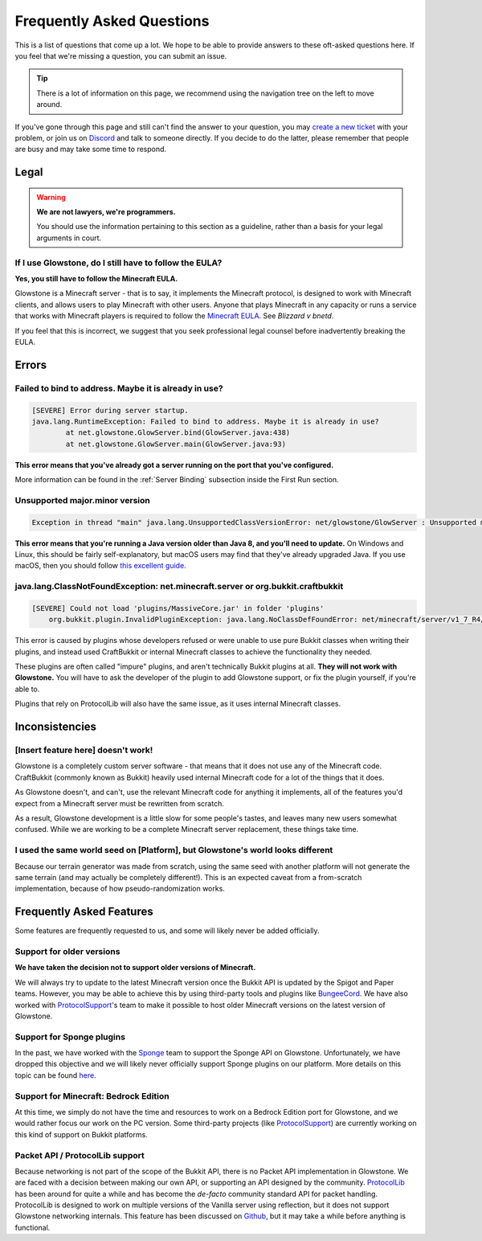 Frequently Asked Questions
##########################

This is a list of questions that come up a lot.
We hope to be able to provide answers to these oft-asked questions here.
If you feel that we're missing a question, you can submit an issue.

.. tip::

    There is a lot of information on this page, we recommend using the navigation tree on the left to move around.

If you've gone through this page and still can't find the answer to your question,
you may `create a new ticket`_ with your problem, or join us on Discord_ and talk to someone directly.
If you decide to do the latter, please remember that people are busy and may take some time to respond.

.. _Discord: https://discord.gg/TFJqhsC
.. _create a new ticket: https://github.com/GlowstoneMC/Glowstone/issues/new

Legal
=====

.. warning::

    **We are not lawyers, we're programmers.**

    You should use the information pertaining to this section as a guideline, rather than a basis for your legal arguments in court.

If I use Glowstone, do I still have to follow the EULA\?
---------------------------------------------------------

**Yes, you still have to follow the Minecraft EULA.**

Glowstone is a Minecraft server - that is to say, it implements the Minecraft protocol,
is designed to work with Minecraft clients, and allows users to play Minecraft with other users.
Anyone that plays Minecraft in any capacity or runs a service that works with Minecraft players
is required to follow the `Minecraft EULA`_. See *Blizzard v bnetd*.

If you feel that this is incorrect, we suggest that you seek professional legal counsel before inadvertently breaking the EULA.

.. _Minecraft EULA: https://account.mojang.com/documents/minecraft_eula

Errors
======

Failed to bind to address. Maybe it is already in use?
------------------------------------------------------

.. code-block:: none

    [SEVERE] Error during server startup.
    java.lang.RuntimeException: Failed to bind to address. Maybe it is already in use?
            at net.glowstone.GlowServer.bind(GlowServer.java:438)
            at net.glowstone.GlowServer.main(GlowServer.java:93)

**This error means that you've already got a server running on the port that you've configured.**

More information can be found in the :ref:`Server Binding` subsection inside the First Run section.

Unsupported major.minor version
-------------------------------

.. code-block:: none

    Exception in thread "main" java.lang.UnsupportedClassVersionError: net/glowstone/GlowServer : Unsupported major.minor version 52.0


**This error means that you're running a Java version older than Java 8, and you'll need to update.**
On Windows and Linux, this should be fairly self-explanatory, but macOS users may find that they've already upgraded Java.
If you use macOS, then you should follow `this excellent guide`_.

.. _this excellent guide: https://gist.github.com/johan/10590467

java.lang.ClassNotFoundException: net.minecraft.server or org.bukkit.craftbukkit
--------------------------------------------------------------------------------

.. code-block:: none

    [SEVERE] Could not load 'plugins/MassiveCore.jar' in folder 'plugins'
        org.bukkit.plugin.InvalidPluginException: java.lang.NoClassDefFoundError: net/minecraft/server/v1_7_R4/PlayerInventory

This error is caused by plugins whose developers refused or were unable to use pure Bukkit classes when writing their plugins,
and instead used CraftBukkit or internal Minecraft classes to achieve the functionality they needed.

These plugins are often called "impure" plugins, and aren't technically Bukkit plugins at all.
**They will not work with Glowstone.** You will have to ask the developer of the plugin to add Glowstone support, or fix the plugin yourself, if you're able to.

Plugins that rely on ProtocolLib will also have the same issue, as it uses internal Minecraft classes.



Inconsistencies
===============

[Insert feature here] doesn't work!
-----------------------------------

Glowstone is a completely custom server software - that means that it does not use any of the Minecraft code.
CraftBukkit (commonly known as Bukkit) heavily used internal Minecraft code for a lot of the things that it does.

As Glowstone doesn't, and can't, use the relevant Minecraft code for anything it implements,
all of the features you'd expect from a Minecraft server must be rewritten from scratch.

As a result, Glowstone development is a little slow for some people's tastes,
and leaves many new users somewhat confused. While we are working to be a complete Minecraft server replacement,
these things take time.

I used the same world seed on [Platform], but Glowstone's world looks different
-------------------------------------------------------------------------------

Because our terrain generator was made from scratch, using the same seed with another platform will not generate the same terrain
(and may actually be completely different!). This is an expected caveat from a from-scratch implementation,
because of how pseudo-randomization works.



Frequently Asked Features
=========================

Some features are frequently requested to us, and some will likely never be added officially.

Support for older versions
--------------------------

**We have taken the decision not to support older versions of Minecraft.**

We will always try to update to the latest Minecraft version once the Bukkit API is updated by the Spigot and Paper teams.
However, you may be able to achieve this by using third-party tools and plugins like BungeeCord_.
We have also worked with ProtocolSupport_'s team to make it possible to host older Minecraft versions on the latest version of Glowstone.

.. _BungeeCord: https://www.spigotmc.org/wiki/bungeecord/
.. _ProtocolSupport: https://github.com/ProtocolSupport/ProtocolSupport

Support for Sponge plugins
--------------------------

In the past, we have worked with the Sponge_ team to support the Sponge API on Glowstone.
Unfortunately, we have dropped this objective and we will likely never officially support Sponge plugins on our platform.
More details on this topic can be found here_.

.. _Sponge: https://www.spongepowered.org/
.. _here: https://forums.glowstone.net/topic/45/about-sponge

Support for Minecraft: Bedrock Edition
--------------------------------------

At this time, we simply do not have the time and resources to work on a Bedrock Edition port for Glowstone,
and we would rather focus our work on the PC version. Some third-party projects (like ProtocolSupport_)
are currently working on this kind of support on Bukkit platforms.

Packet API / ProtocolLib support
--------------------------------

Because networking is not part of the scope of the Bukkit API, there is no Packet API implementation in Glowstone.
We are faced with a decision between making our own API, or supporting an API designed by the community.
ProtocolLib_ has been around for quite a while and has become
the *de-facto* community standard API for packet handling.
ProtocolLib is designed to work on multiple versions of the Vanilla server using reflection,
but it does not support Glowstone networking internals.
This feature has been discussed on Github_, but it may take a while before anything is functional.

.. _ProtocolLib: https://github.com/dmulloy2/ProtocolLib/
.. _Github: https://github.com/dmulloy2/ProtocolLib/issues/308
